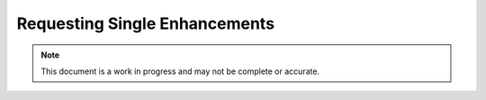 Requesting Single Enhancements
==============================

.. note:: This document is a work in progress and may not be complete or accurate.

.. contents:: Table of Contents
    :depth: 2
    :local:

.. mermaid::

    sequenceDiagram
        actor User
        participant Data Repository
        participant Robot
        User->>+Data Repository: POST /references/enhancement/ : (id, parameters)
        Data Repository->>Data Repository : Register Request
        Data Repository->>+Robot: POST <robot_url> : Request Enhancement (id, parameters)
        Data Repository-->>-User: Enhancement request details
        Robot->>Robot : Create Enhancement
        alt Success
            Robot->>Data Repository: POST /robot/enhancement/ : Create Enhancement(id, enhancement data)
        else Failure
            Robot->>-Data Repository: POST /robot/enhancement/ : (id, failure details)
        end
        Data Repository->>Data Repository : Update Request State
        User->>+Data Repository: GET references/enhancement/request/{enhancement_request_id}
        Data Repository-->>-User: Enhancement request details
